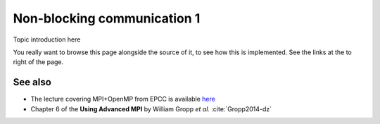 Non-blocking communication 1
============================

.. questions::

   - TODO

.. objectives::

   - TODO


Topic introduction here

You really want to browse this page alongside the source of it, to see
how this is implemented.  See the links at the to right of the page.



See also
--------


* The lecture covering MPI+OpenMP from EPCC is available `here <http://www.archer.ac.uk/training/course-material/2020/01/advMPI-imperial/Slides/L06-MPIandOpenMP.pdf>`_
* Chapter 6 of the **Using Advanced MPI** by William Gropp *et al.* :cite:`Gropp2014-dz`



.. keypoints::

   - What the learner should take away
   - point 2
   - ...
